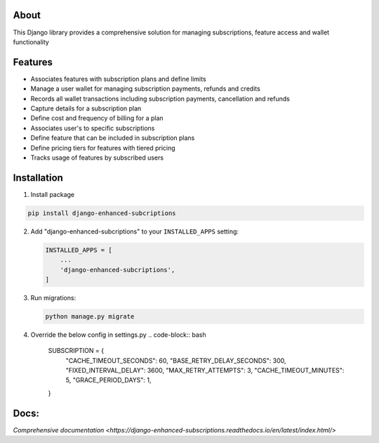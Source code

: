 About
-----
This Django library provides a comprehensive solution for managing 
subscriptions, feature access and wallet functionality

Features
--------
+ Associates features with subscription plans and define limits
+ Manage a user wallet for managing subscription payments, refunds and credits
+ Records all wallet transactions including subscription payments, cancellation and refunds
+ Capture details for a subscription plan
+ Define cost and frequency of billing for a plan
+ Associates user's to specific subscriptions
+ Define feature that can be included in subscription plans
+ Define pricing tiers for features with tiered pricing
+ Tracks usage of features by subscribed users

Installation
------------

1. Install package

.. code-block:: bash

   pip install django-enhanced-subcriptions


2. Add "django-enhanced-subcriptions" to your ``INSTALLED_APPS`` setting:

   .. code-block:: python

      INSTALLED_APPS = [
          ...
          'django-enhanced-subcriptions',
      ]

3. Run migrations:

   .. code-block:: bash

      python manage.py migrate

4. Override the below config in settings.py 
   .. code-block:: bash
      SUBSCRIPTION = {
        "CACHE_TIMEOUT_SECONDS":  60,
        "BASE_RETRY_DELAY_SECONDS": 300,
        "FIXED_INTERVAL_DELAY": 3600,
        "MAX_RETRY_ATTEMPTS": 3,
        "CACHE_TIMEOUT_MINUTES": 5,
        "GRACE_PERIOD_DAYS": 1,
      }

Docs:
-----

`Comprehensive documentation <https://django-enhanced-subscriptions.readthedocs.io/en/latest/index.html/>`
